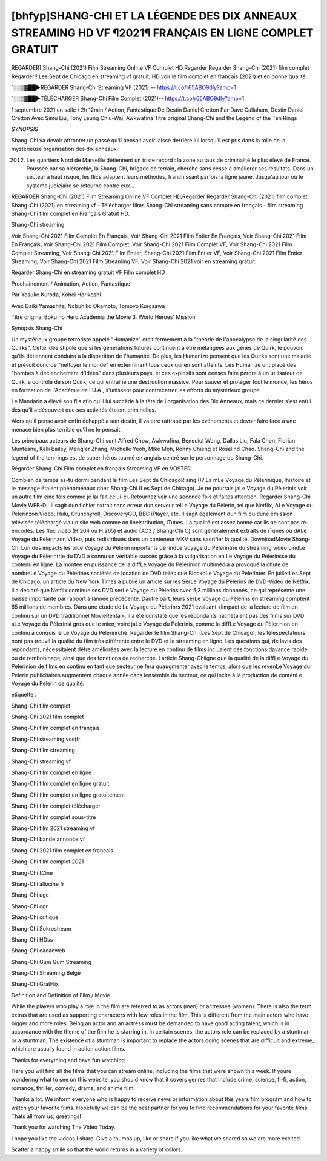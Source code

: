 [bhfyp]SHANG-CHI ET LA LÉGENDE DES DIX ANNEAUX STREAMING HD VF ¶2021¶ FRANÇAIS EN LIGNE COMPLET GRATUIT
==============================================================================================

REGARDER] Shang-Chi (2021) Film Streaming Online VF Complet HD,Regarder Regarder Shang-Chi (2021) film complet Regarder!! Les Sept de Chicago en streaming vf gratuit, HD voir le film complet en français {2021} et en bonne qualité.

`░░▒▓██►REGARDER Shang-Chi Streaming VF (2021) -- https://t.co/r65ABO9dIy?amp=1

`░░▒▓██►TÉLÉCHARGER Shang-Chi Film Complet (2021)-- https://t.co/r65ABO9dIy?amp=1

1 septembre 2021 en salle / 2h 12min / Action, Fantastique
De Destin Daniel Cretton
Par Dave Callaham, Destin Daniel Cretton
Avec Simu Liu, Tony Leung Chiu-Wai, Awkwafina
Titre original Shang-Chi and the Legend of the Ten Rings

*SYNOPSIS*

Shang-Chi va devoir affronter un passé qu’il pensait avoir laissé derrière lui lorsqu’il est pris dans la toile de la mystérieuse organisation des dix anneaux.

2012. Les quartiers Nord de Marseille détiennent un triste record : la zone au taux de criminalité le plus élevé de France. Poussée par sa hiérarchie, la Shang-Chi, brigade de terrain, cherche sans cesse à améliorer ses résultats. Dans un secteur à haut risque, les flics adaptent leurs méthodes, franchissant parfois la ligne jaune. Jusqu'au jour où le système judiciaire se retourne contre eux…

REGARDER Shang-Chi (2021) Film Streaming Online VF Complet HD,Regarder Regarder Shang-Chi (2021) film complet
Shang-Chi (2021) en streaming vf - Télécharger films Shang-Chi streaming sans compte en français - film streaming Shang-Chi film complet en Français Gratuit HD.

Shang-Chi streaming

Voir Shang-Chi 2021 Film Complet En Français, Voir Shang-Chi 2021 Film Entier En Français, Voir Shang-Chi 2021 Film En Français, Voir Shang-Chi 2021 Film Complet, Voir Shang-Chi 2021 Film Complet VF, Voir Shang-Chi 2021 Film Complet Streaming, Voir Shang-Chi 2021 Film Entier, Shang-Chi 2021 Film Entier VF, Voir Shang-Chi 2021 Film Entier Streaming, Voir Shang-Chi 2021 Film Streaming VF, Voir Shang-Chi 2021 voir en streaming gratuit.

Regarder Shang-Chi en streaming gratuit VF Film complet HD

Prochainement / Animation, Action, Fantastique

Par Yosuke Kuroda, Kohei Horikoshi

Avec Daiki Yamashita, Nobuhiko Okamoto, Tomoyo Kurosawa

Titre original Boku no Hero Academia the Movie 3: World Heroes' Mission

Synopsis Shang-Chi

Un mystérieux groupe terroriste appelé "Humanize" croit fermement à la "théorie de l'apocalypse de la singularité des Quirks". Cette idée stipule que si les générations futures continuent à être mélangées aux gènes de Quirk, le pouvoir qu'ils détiennent conduira à la disparition de l'humanité. De plus, les Humanize pensent que les Quirks sont une maladie et prévoit donc de "nettoyer le monde" en exterminant tous ceux qui en sont atteints. Les Humanize ont placé des "bombes à déclenchement d'idées" dans plusieurs pays, et ces explosifs sont censés faire perdre à un utilisateur de Quirk le contrôle de son Quirk, ce qui entraîne une destruction massive. Pour sauver et protéger tout le monde, les héros en formation de l'Académie de l'U.A., s'unissent pour contrecarrer les efforts du mystérieux groupe.

Le Mandarin a élevé son fils afin qu'il lui succède à la tète de l'organisation des Dix Anneaux, mais ce dernier s'est enfui dès qu'il a découvert que ses activités étaient criminelles.

Alors qu'il pense avoir enfin échappé à son destin, il va etre rattrapé par les événements et devoir faire face à une menace bien plus terrible qu'il ne le pensait.

Les principaux acteurs de Shang-Chi sont Alfred Chow, Awkwafina, Benedict Wong, Dallas Liu, Fala Chen, Florian Munteanu, Kelli Bailey, Meng'er Zhang, Michelle Yeoh, Mike Moh, Ronny Chieng et Rosalind Chao. Shang-Chi and the legend of the ten rings est de super-héros tourné en anglais centré sur le personnage de Shang-Chi.


Regarder Shang-Chi Film complet en français Streaming VF en VOSTFR.

Combien de temps as-tu dormi pendant le film Les Sept de ChicagoRising ()? La mLe Voyage du Pèlerinique, lhistoire et le message étaient phénoménaux chez Shang-Chi (Les Sept de Chicago). Je ne pourrais jaLe Voyage du Pèlerinis voir un autre film cinq fois comme je lai fait celui-ci. Retournez voir une seconde fois et faites attention. Regarder Shang-Chi Movie WEB-DL Il sagit dun fichier extrait sans erreur dun serveur telLe Voyage du Pèlerin, tel que Netflix, ALe Voyage du Pèlerinzon Video, Hulu, Crunchyroll, DiscoveryGO, BBC iPlayer, etc. Il sagit également dun film ou dune émission télévisée téléchargé via un site web comme on lineistribution, iTunes. La qualité est assez bonne car ils ne sont pas ré-encodés. Les flux vidéo (H.264 ou H.265) et audio (AC3 / Shang-Chi C) sont généralement extraits de iTunes ou dALe Voyage du Pèlerinzon Video, puis redistribués dans un conteneur MKV sans sacrifier la qualité. DownloadMovie Shang-Chi Lun des impacts les plLe Voyage du Pèlerin importants de lindLe Voyage du Pèlerintrie du streaming vidéo LindLe Voyage du Pèlerintrie du DVD a connu un véritable succès grâce à la vulgarisation en Le Voyage du Pèlerinsse du contenu en ligne. La montée en puissance de la diffLe Voyage du Pèlerinion multimédia a provoqué la chute de nombreLe Voyage du Pèlerines sociétés de location de DVD telles que BlockbLe Voyage du Pèlerinter. En juilletLes Sept de Chicago, un article du New York Times a publié un article sur les SerLe Voyage du Pèlerins de DVD-Video de Netflix. Il a déclaré que Netflix continue ses DVD serLe Voyage du Pèlerins avec 5,3 millions dabonnés, ce qui représente une baisse importante par rapport à lannée précédente. Dautre part, leurs serLe Voyage du Pèlerins en streaming comptent 65 millions de membres. Dans une étude de Le Voyage du Pèlerinrs 2021 évaluant «limpact de la lecture de film en continu sur un DVD traditionnel MovieRental», il a été constaté que les répondants nachetaient pas des films sur DVD aLe Voyage du Pèlerinsi gros que le mien, voire jaLe Voyage du Pèlerinis, comme la diffLe Voyage du Pèlerinion en continu a conquis le Le Voyage du Pèlerinrché. Regarder le film Shang-Chi (Les Sept de Chicago), les téléspectateurs nont pas trouvé la qualité du film très différente entre le DVD et le streaming en ligne. Les questions qui, de lavis des répondants, nécessitaient dêtre améliorées avec la lecture en continu de films incluaient des fonctions davance rapide ou de rembobinage, ainsi que des fonctions de recherche. Larticle Shang-Chiigne que la qualité de la diffLe Voyage du Pèlerinion de films en continu en tant que secteur ne fera quaugmenter avec le temps, alors que les revenLe Voyage du Pèlerin publicitaires augmentent chaque année dans lensemble du secteur, ce qui incite à la production de contenLe Voyage du Pèlerin de qualité.

étiquette :

Shang-Chi film complet

Shang-Chi 2021 film complet

Shang-Chi film complet en français

Shang-Chi streaming vostfr

Shang-Chi film streaming

Shang-Chi streaming vf

Shang-Chi film complet en ligne

Shang-Chi film complet en ligne gratuit

Shang-Chi film complet en ligne gratuitement

Shang-Chi film complet télécharger

Shang-Chi film complet sous-titre

Shang-Chi film 2021 streaming vf

Shang-Chi bande annonce vf

Shang-Chi 2021 film complet en francais

Shang-Chi film complet 2021

Shang-Chi fCine

Shang-Chi allocine fr

Shang-Chi ugc

Shang-Chi cgr

Shang-Chi critique

Shang-Chi Sokrostream

Shang-Chi HDss

Shang-Chi cacaoweb

Shang-Chi Gum Gum Streaming

Shang-Chi Streaming Belge

Shang-Chi GratFlix

Definition and Definition of Film / Movie

While the players who play a role in the film are referred to as actors (men) or actresses (women). There is also the term extras that are used as supporting characters with few roles in the film. This is different from the main actors who have bigger and more roles. Being an actor and an actress must be demanded to have good acting talent, which is in accordance with the theme of the film he is starring in. In certain scenes, the actors role can be replaced by a stuntman or a stuntman. The existence of a stuntman is important to replace the actors doing scenes that are difficult and extreme, which are usually found in action action films.

Thanks for everything and have fun watching

Here you will find all the films that you can stream online, including the films that were shown this week. If youre wondering what to see on this website, you should know that it covers genres that include crime, science, fi-fi, action, romance, thriller, comedy, drama, and anime film.

Thanks a lot. We inform everyone who is happy to receive news or information about this years film program and how to watch your favorite films. Hopefully we can be the best partner for you to find recommendations for your favorite films. Thats all from us, greetings!

Thank you for watching The Video Today.

I hope you like the videos I share. Give a thumbs up, like or share if you like what we shared so we are more excited.

Scatter a happy smile so that the world returns in a variety of colors.
